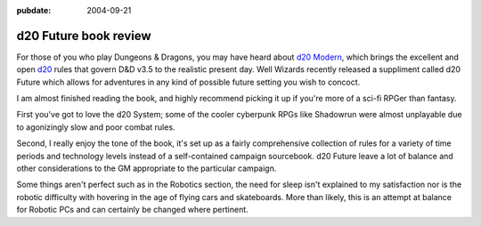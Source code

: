 :pubdate: 2004-09-21

.. _d20-future:

======================
d20 Future book review
======================

.. index:: gaming

For those of you who play Dungeons & Dragons, you may have heard about `d20
Modern`_, which brings the excellent and open `d20`_ rules that govern D&D v3.5
to the realistic present day. Well Wizards recently released a suppliment
called d20 Future which allows for adventures in any kind of possible future
setting you wish to concoct.

I am almost finished reading the book, and highly recommend picking it up if
you're more of a sci-fi RPGer than fantasy.

First you've got to love the d20 System; some of the cooler cyberpunk RPGs like
Shadowrun were almost unplayable due to agonizingly slow and poor combat rules.

Second, I really enjoy the tone of the book, it's set up as a fairly
comprehensive collection of rules for a variety of time periods and technology
levels instead of a self-contained campaign sourcebook. d20 Future leave a lot
of balance and other considerations to the GM appropriate to the particular
campaign.

Some things aren't perfect such as in the Robotics section, the need for sleep
isn't explained to my satisfaction nor is the robotic difficulty with hovering
in the age of flying cars and skateboards. More than likely, this is an attempt
at balance for Robotic PCs and can certainly be changed where pertinent.

.. _`d20`: http://wizards.com/d20
.. _`d20 Modern`: http://wizards.com/default.asp?x=d20modern
